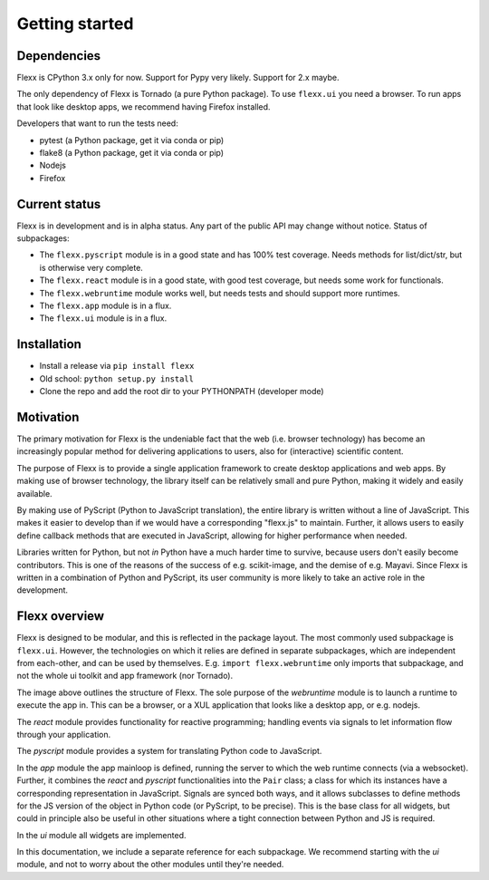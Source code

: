 ---------------
Getting started
---------------


Dependencies
------------

Flexx is CPython 3.x only for now. Support for Pypy very likely. Support
for 2.x maybe.

The only dependency of Flexx is Tornado (a pure Python package). To use
``flexx.ui`` you need a browser. To run apps that look like desktop
apps, we recommend having Firefox installed.

Developers that want to run the tests need:

* pytest (a Python package, get it via conda or pip)
* flake8 (a Python package, get it via conda or pip)
* Nodejs
* Firefox


Current status
--------------

Flexx is in development and is in alpha status. Any part of the public
API may change without notice. Status of subpackages:
   
* The ``flexx.pyscript`` module is in a good state and has 100% test
  coverage. Needs methods for list/dict/str, but is otherwise very
  complete.
* The ``flexx.react`` module is in a good state, with good test
  coverage, but needs some work for functionals. 
* The ``flexx.webruntime`` module works well, but needs
  tests and should support more runtimes. 
* The ``flexx.app`` module is in a flux.
* The ``flexx.ui`` module is in a flux.


Installation
------------

* Install a release via ``pip install flexx``
* Old school: ``python setup.py install``
* Clone the repo and add the root dir to your PYTHONPATH (developer mode)


Motivation
----------

The primary motivation for Flexx is the undeniable fact that the web
(i.e. browser technology) has become an increasingly popular method for
delivering applications to users, also for (interactive) scientific
content.

The purpose of Flexx is to provide a single application framework to
create desktop applications and web apps. By making use of browser
technology, the library itself can be relatively small and pure Python,
making it widely and easily available.

By making use of PyScript (Python to JavaScript translation), the entire
library is written without a line of JavaScript. This makes it easier
to develop than if we would have a corresponding "flexx.js" to maintain.
Further, it allows users to easily define callback methods that are
executed in JavaScript, allowing for higher performance when needed.

Libraries written for Python, but not *in* Python have a much harder
time to survive, because users don't easily become contributors. This
is one of the reasons of the success of e.g. scikit-image, and the
demise of e.g. Mayavi. Since Flexx is written in a combination of Python
and PyScript, its user community is more likely to take an active role
in the development.


Flexx overview
--------------

Flexx is designed to be modular, and this is reflected in the package
layout. The most commonly used subpackage is ``flexx.ui``. However, the
technologies on which it relies are defined in separate subpackages,
which are independent from each-other, and can be used by themselves.
E.g. ``import flexx.webruntime`` only imports that subpackage, and not
the whole ui toolkit and app framework (nor Tornado).

.. image:: overview.svg

The image above outlines the structure of Flexx. The sole purpose of
the *webruntime* module is to launch a runtime to execute the app in.
This can be a browser, or a XUL application that looks like a desktop
app, or e.g. nodejs.

The *react* module provides functionality for reactive programming;
handling events via signals to let information flow through your
application.

The *pyscript* module provides a system for translating Python code to
JavaScript.

In the *app* module the app mainloop is defined, running the server to
which the web runtime connects (via a websocket). Further, it combines
the *react* and *pyscript* functionalities into the ``Pair`` class;
a class for which its instances have a corresponding representation in
JavaScript. Signals are synced both ways, and it allows subclasses
to define methods for the JS version of the object in Python code (or
PyScript, to be precise). This is the base class for all widgets, but
could in principle also be useful in other situations where a tight
connection between Python and JS is required.

In the *ui* module all widgets are implemented.

In this documentation, we include a separate reference for each
subpackage. We recommend starting with the *ui* module, and not to worry
about the other modules until they're needed.
